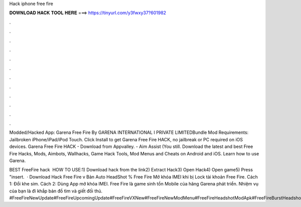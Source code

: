 Hack iphone free fire



𝐃𝐎𝐖𝐍𝐋𝐎𝐀𝐃 𝐇𝐀𝐂𝐊 𝐓𝐎𝐎𝐋 𝐇𝐄𝐑𝐄 ===> https://tinyurl.com/y3fwxy37?601982



.



.



.



.



.



.



.



.



.



.



.



.

Modded/Hacked App: Garena Free Fire By GARENA INTERNATIONAL I PRIVATE LIMITEDBundle Mod Requirements: Jailbroken iPhone/iPad/iPod Touch. Click Install to get Garena Free Fire HACK, no jailbreak or PC required on iOS devices. Garena Free Fire HACK - Download from Appvalley. - Aim Assist (You still. Download the latest and best Free Fire Hacks, Mods, Aimbots, Wallhacks, Game Hack Tools, Mod Menus and Cheats on Android and iOS. Learn how to use Garena.

BEST FreeFire hack ️  HOW TO USE:1) Download hack from the link2) Extract Hack3) Open Hack4) Open game5) Press "insert.  · Download Hack Free Fire v Bản Auto HeadShot % Free Fire Mở khóa IMEI khi bị Lock tài khoản Free Fire. Cách 1: Đổi khe sim. Cách 2: Dùng App mở khóa IMEI. Free Fire là game sinh tồn Mobile của hãng Garena phát triển. Nhiệm vụ của bạn là đi khắp bản đồ tìm và giết đối thủ. #FreeFireNewUpdate#FreeFireUpcomingUpdate#FreeFireVXNew#FreeFireNewModMenu#FreeFireHeadshotModApk#FreeFireBurstHeadshotApk#SafeModMenuFreeFireVX#No.
